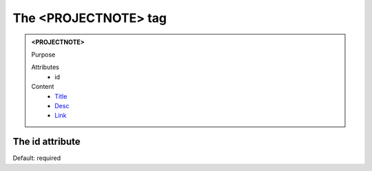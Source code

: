 =====================
The <PROJECTNOTE> tag
=====================
   
.. admonition:: <PROJECTNOTE>
   
   Purpose

   Attributes
      - id

   Content
      - `Title <title.html>`__
      - `Desc <desc.html>`__
      - `Link <link.html>`__

The id attribute
----------------

Default: required
